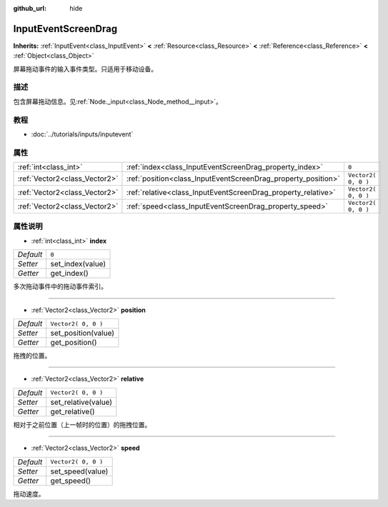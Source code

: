 :github_url: hide

.. Generated automatically by doc/tools/make_rst.py in Godot's source tree.
.. DO NOT EDIT THIS FILE, but the InputEventScreenDrag.xml source instead.
.. The source is found in doc/classes or modules/<name>/doc_classes.

.. _class_InputEventScreenDrag:

InputEventScreenDrag
====================

**Inherits:** :ref:`InputEvent<class_InputEvent>` **<** :ref:`Resource<class_Resource>` **<** :ref:`Reference<class_Reference>` **<** :ref:`Object<class_Object>`

屏幕拖动事件的输入事件类型。只适用于移动设备。

描述
----

包含屏幕拖动信息。见\ :ref:`Node._input<class_Node_method__input>`\ 。

教程
----

- :doc:`../tutorials/inputs/inputevent`

属性
----

+-------------------------------+---------------------------------------------------------------+---------------------+
| :ref:`int<class_int>`         | :ref:`index<class_InputEventScreenDrag_property_index>`       | ``0``               |
+-------------------------------+---------------------------------------------------------------+---------------------+
| :ref:`Vector2<class_Vector2>` | :ref:`position<class_InputEventScreenDrag_property_position>` | ``Vector2( 0, 0 )`` |
+-------------------------------+---------------------------------------------------------------+---------------------+
| :ref:`Vector2<class_Vector2>` | :ref:`relative<class_InputEventScreenDrag_property_relative>` | ``Vector2( 0, 0 )`` |
+-------------------------------+---------------------------------------------------------------+---------------------+
| :ref:`Vector2<class_Vector2>` | :ref:`speed<class_InputEventScreenDrag_property_speed>`       | ``Vector2( 0, 0 )`` |
+-------------------------------+---------------------------------------------------------------+---------------------+

属性说明
--------

.. _class_InputEventScreenDrag_property_index:

- :ref:`int<class_int>` **index**

+-----------+------------------+
| *Default* | ``0``            |
+-----------+------------------+
| *Setter*  | set_index(value) |
+-----------+------------------+
| *Getter*  | get_index()      |
+-----------+------------------+

多次拖动事件中的拖动事件索引。

----

.. _class_InputEventScreenDrag_property_position:

- :ref:`Vector2<class_Vector2>` **position**

+-----------+---------------------+
| *Default* | ``Vector2( 0, 0 )`` |
+-----------+---------------------+
| *Setter*  | set_position(value) |
+-----------+---------------------+
| *Getter*  | get_position()      |
+-----------+---------------------+

拖拽的位置。

----

.. _class_InputEventScreenDrag_property_relative:

- :ref:`Vector2<class_Vector2>` **relative**

+-----------+---------------------+
| *Default* | ``Vector2( 0, 0 )`` |
+-----------+---------------------+
| *Setter*  | set_relative(value) |
+-----------+---------------------+
| *Getter*  | get_relative()      |
+-----------+---------------------+

相对于之前位置（上一帧时的位置）的拖拽位置。

----

.. _class_InputEventScreenDrag_property_speed:

- :ref:`Vector2<class_Vector2>` **speed**

+-----------+---------------------+
| *Default* | ``Vector2( 0, 0 )`` |
+-----------+---------------------+
| *Setter*  | set_speed(value)    |
+-----------+---------------------+
| *Getter*  | get_speed()         |
+-----------+---------------------+

拖动速度。

.. |virtual| replace:: :abbr:`virtual (This method should typically be overridden by the user to have any effect.)`
.. |const| replace:: :abbr:`const (This method has no side effects. It doesn't modify any of the instance's member variables.)`
.. |vararg| replace:: :abbr:`vararg (This method accepts any number of arguments after the ones described here.)`
